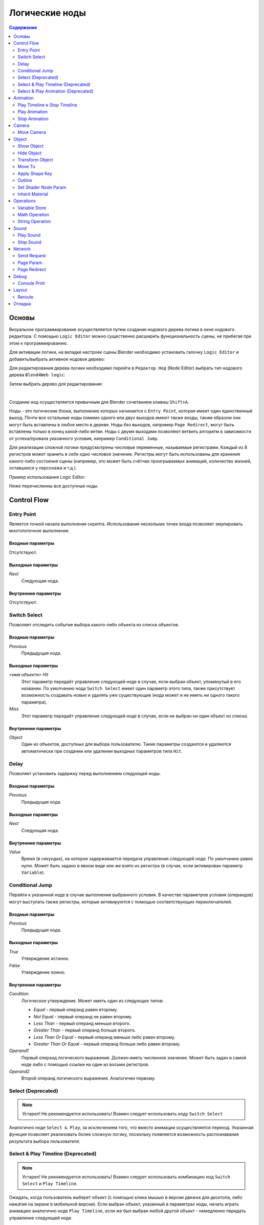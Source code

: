 .. _logic_editor:

***************
Логические ноды
***************

.. contents:: Содержание
    :depth: 2
    :backlinks: entry

Основы
======

Визуальное программирование осуществляется путем создания нодового дерева логики в окне нодового 
редактора. С помощью ``Logic Editor`` можно существенно расширить функциональность 
сцены, не прибегая при этом к программированию.

.. image:: src_images/logic_editor/logic_editor_app_example.jpg
   :align: center
   :width: 100%

Для активации логики, на вкладке настроек сцены 
Blender необходимо установить галочку ``Logic Editor`` и добавить/выбрать
активное нодовое дерево:

.. image:: src_images/logic_editor/logic_editor_activation.png
   :align: center
   :width: 100%

Для редактирования дерева логики необходимо перейти в ``Редактор Нод`` 
(Node Editor) выбрать тип нодового дерева ``Blend4Web logic``:

.. image:: src_images/logic_editor/logic_editor_tree_type.png
   :align: center
   :width: 100%

Затем выбрать дерево для редактирования:

.. image:: src_images/logic_editor/logic_editor_select_tree.png
   :align: center
   :width: 100%

   
|

Создание нод осуществляется привычным для Blender сочетанием клавиш
``Shift+A``.

Ноды  - это логические блоки, выполнение которых начинается с
``Entry Point``, которая имеет один единственный выход. Почти все остальные 
ноды помимо одного или двух выходов имеют также входы, таким образом они
могут быть вставлены в любое место в дереве. Ноды без выходов, например 
``Page Redirect``, могут быть вставлены только в конец какой-либо ветви.
Ноды с двумя выходами позволяют ветвить алгоритм в зависимости от
успеха/провала указанного условия, например ``Conditional Jump``.

Для реализации сложной логики предусмотрены числовые переменные, называемые
регистрами. Каждый из 8 регистров может хранить в себе одно числовое значение.
Регистры могут быть использованы для хранения какого-либо состояния сцены
(например, это может быть счётчик проигрываемых анимаций, количество жизней,
оставшихся у персонажа и т.д.).

Пример использования Logic Editor:

.. image:: src_images/logic_editor/logic_editor_example.png
   :align: center
   :width: 100%

Ниже перечисленны все доступные ноды.

Control Flow
============

.. _nla_entry:

Entry Point
-----------

Является точкой начала выполнения скрипта. Использование нескольких точек входа
позволяет эмулировать многопоточное выполнение.

.. image:: src_images/logic_editor/logic_editor_entry.png
    :align: center
    :width: 100%

Входные параметры
.................

Отсутствуют.

Выходные параметры
..................

*Next*
    Следующая нода.

Внутренние параметры
....................

Отсутствуют.

.. _nla_switch_select:

Switch Select
-------------

Позволяет отследить событие выбора какого-либо объекта из списка объектов.

.. image:: src_images/logic_editor/logic_editor_switch_select.png
    :align: center
    :width: 100%

Входные параметры
.................

*Previous*
    Предыдущая нода.

Выходные параметры
..................

*<имя объекта> Hit*
    Этот параметр передаёт управление следующей ноде в случае, если выбран объект, упомянутый в его названии. По умолчанию нода ``Switch Select`` имеет один параметр этого типа, также присутствует возможность создавать новые и удалять уже существующие (нода может и не иметь ни одного такого параметра).

*Miss*
    Этот параметр передаёт управление следующей ноде в случае, если не выбран ни один объект из списка.

Внутренние параметры
....................

*Object*
    Один из объектов, доступных для выбора пользователю. Такие параметры создаются и удаляются автоматически при создании или удалении выходных параметров типа ``Hit``.

.. _nla_delay:

Delay
-----

Позволяет установить задержку перед выполнением следующей ноды.

.. image:: src_images/logic_editor/logic_editor_delay.png
    :align: center
    :width: 100%

Входные параметры
.................

*Previous*
    Предыдущая нода.

Выходные параметры
..................

*Next*
    Следующая нода.

Внутренние параметры
....................

*Value*
    Время (в секундах), на которое задерживается передача управления следующей ноде. По умолчанию равно нулю. Может быть задано в явном виде или же взято из регистра (в случае, если активирован параметр ``Variable``).

.. _nla_jump:

Conditional Jump
----------------

Перейти к указанной ноде в случае выполнения выбранного условия. В качестве
параметров условия (операндов) могут выступать также регистры, которые
активируются с помощью соответствующих переключателей.

.. image:: src_images/logic_editor/logic_editor_conditional_jump.png
    :align: center
    :width: 100%

Входные параметры
.................

*Previous*
    Предыдущая нода.

Выходные параметры
..................

*True*
    Утверждение истинно.

*False*
    Утверждение ложно.

Внутренние параметры
....................

*Condition*
    Логическое утверждение. Может иметь один из следующих типов:

    * *Equal* - первый операнд равен второму.
    * *Not Equal* - первый операнд не равен второму.
    * *Less Than* - первый операнд меньше второго.
    * *Greater Than* - первый операнд больше второго.
    * *Less Than Or Equal* - первый операнд меньше либо равен второму.
    * *Greater Than Or Equal* - первый операнд больше либо равен второму.

*Operand1*
    Первый операнд логического выражения. Должен иметь численное значение. Может быть задан в самой ноде либо с помощью ссылки на один из восьми регистров.

*Operand2*
    Второй операнд логического выражения. Аналогичен первому.

Select (Deprecated)
-------------------
.. note::

    Устарел! Не рекомендуется использовать!
    Взамен следует использовать ноду ``Switch Select``

Аналогично ноде ``Select & Play``, за исключением того, что вместо анимации
осуществляется переход. Указанная функция позволяет реализовать более сложную
логику, поскольку появляется возможность распознавания результата выбора
пользователя.

Select & Play Timeline (Deprecated)
-----------------------------------
.. note::

    Устарел! Не рекомендуется использовать!
    Взамен следует использовать комбинацию нод ``Switch Select`` и ``Play Timeline``.

Ожидать, когда пользователь выберет объект (с помощью клика мышью в версии
движка для десктопа, либо нажатия на экране в мобильной версии). Если выбран
объект, указанный в параметрах ноды, начать играть анимацию аналогично ноде
``Play Timeline``, если же был выбран любой другой объект - немедленно передать управление
следующей ноде.

Select & Play Animation (Deprecated)
------------------------------------
.. note::

    Устарел! Не рекомендуется использовать!
    Взамен следует использовать комбинацию нод ``Switch Select`` и ``Play Animation``.

Ожидать, когда пользователь выберет объект (с помощью клика мышью в версии
движка для десктопа, либо нажатия на экране в мобильной версии). Если выбран
объект, указанный в параметрах ноды, начать играть анимацию аналогично ноде
``Play Animation``, если же был выбран любой другой объект - немедленно передать управление
следующей ноде. 

Animation
=========

.. _nla_play_timeline:

Play Timeline и Stop Timeline
-----------------------------

Позволяют управлять NLA анимацией. ``Play Timeline`` проигрывать участок NLA, 
начиная с кадра, на который указывает маркер.
Анимация воспроизводится до следующего маркера, либо до конца шкалы времени
сцены, после чего управление переходит к следующей ноде. ``Stop Timeline``
останавливает воспроизведение.

.. image:: src_images/logic_editor/logic_editor_timeline.png
   :align: center
   :width: 100%

Входные параметры
.................

*Previous*
    Предыдущая нода.

Выходные параметры
..................

*Next*
    Следующая нода.

Внутренние параметры
....................

*Start Marker*
    Кадр, с которого должна воспроизводиться анимация. Если не указан, анимация воспроизводится с первого кадра и может работать некорректно.

*End Marker*
    Кадр, на котором проигрывание анимации должно остановиться. Если не указан, анимация воспроизводится до окончания шкалы времени и может работать некорректно.

.. _nla_select_play:

Play Animation
--------------
Используется для воспроизведения анимации объекта. Проигрываемая анимация может иметь один из трёх типов:

Обычный Action:

.. image:: src_images/logic_editor/play_anim_action.png
   :align: center
   :width: 100%

Шейдерный Action:

.. image:: src_images/logic_editor/play_anim_nodetree.png
   :align: center
   :width: 100%

Система частиц:

.. image:: src_images/logic_editor/play_anim_particle.png
   :align: center
   :width: 100%

Входные параметры
.................

*Previous*
    Предыдущая нода.

Выходные параметры
..................

*Next*
    Следующая нода.

Внутренние параметры
....................

*Object*
    Имя объекта, анимацию которого следует воспроизвести.

*Anim. Name*
    Имя анимации, которую следует воспроизвести. В случае, если имя анимации не указано, проигрывается вся временная шкала.

*Behavior*
    Задаёт поведение анимации. Может иметь одно из следующих значений:

    * *Finish Stop* - анимация воспроизводится один раз.
    * *Finish Reset* - анимация воспроизводится один раз, после её завершения объект возвращается в исходное состояние.
    * *Loop* - анимация воспроизводится циклически до тех пор, пока не остановлена с помощью ноды ``Stop Animation``.

*Do Not Wait*
    Если этот параметр активирован, нода ``Play Animation`` передаст управление следующей ноде сразу после начала воспроизведения анимации. В противном случае управление будет передано только после окончания анимации.

.. _nla_stop_anim:

Stop Animation
--------------
Используется для остановки анимации объекта.

Входные параметры
.................

*Previous*
    Предыдущая нода.

Выходные параметры
..................

*Next*
    Следующая нода.

Внутренние параметры
....................
*Set First Frame*
    Вернуться к первому кадру после того, как анимация остановлена.

Camera
======

.. _nla_move_camera:

Move Camera
-----------

Позволяет перемещать камеру, в том числе с плавной интерполяцией положения.

.. image:: src_images/logic_editor/logic_editor_move_camera.png
    :align: center
    :width: 100%

Входные параметры
.................

*Previous*
    Предыдущая нода.

Выходные параметры
..................

*Next*
    Следующая нода.

Внутренние параметры
....................

*Camera*
    Камера, которую необходимо переместить.

*Location*
    Объект, к которому перемещается камера. После того, как перемещение завершится, координаты камеры и объекта будут совпадать.

*Target*
    Объект, в направлении которого камера будет развёрнута после перемещения.

*Duration*
    Время (в секундах), которое займёт перемещение. По умолчанию равно нулю (в этом случае камера перемещается мгновенно). Может быть задано вручную или с помощью ссылки на регистр (эта возможность появляется при активации параметра ``Variable``).

Object
======

.. _nla_show_object:

Show Object
-----------

Используется для отображения объектов.

.. image:: src_images/logic_editor/logic_editor_show_object.png
    :align: center
    :width: 100%

Входные параметры
.................

*Previous*
    Предыдущая нода.

Выходные параметры
..................

*Next*
    Следующая нода.

Внутренние параметры
....................

*Object*
    Объект, который нужно отобразить.

.. _nla_hide_object:

Hide Object
-----------

Используется для скрытия объекта.

.. image:: src_images/logic_editor/logic_editor_hide_object.png
    :align: center
    :width: 100%

Входные параметры
.................

*Previous*
    Предыдущая нода.

Выходные параметры
..................

*Next*
    Следующая нода.

Внутренние параметры
....................

*Object*
    Объект, который нужно скрыть.

Transform Object
----------------

Используется для изменения координат, размеров и углов поворота объекта.

.. image:: src_images/logic_editor/logic_editor_transform_object.png
    :align: center
    :width: 100%

Входные параметры
.................

*Previous*
    Предыдущая нода.

Выходные параметры
..................

*Next*
    Следующая нода.

Внутренние параметры
....................

*Object*
    Объект, который нужно трансформировать.

*Relative*
    Если этот параметр активирован, трансформация будет относительной, если нет - абсолютной.

*Location*
    Перемещение объекта по осям ``X``, ``Y`` и ``Z``. По умолчанию все три значения равны нулю. Значения могут быть заданы в самой ноде либо с помощью регистров (если включена опция ``Variable``).

*Rotation*
    Углы поворота объекта вокруг осей ``X``, ``Y`` и ``Z``. По умолчанию все три угла равны нулю. Значения могут быть заданы непосредственно в ноде или через регистры (в том случае, если включена опция ``Variable``).

*Scale*
    Масштаб объекта. Может быть задан напрямую или с помощью регистра (если включена опция ``Variable``). По умолчанию равен нулю.

*Duration*
    Время (в секундах), которое займёт трансформация. Может быть задано как напрямую, так и посредством регистра (для этого должна быть включена опция ``Variable``). По умолчанию равно нулю.

.. _nla_move_to:

Move To
-------

Позволяет перемещать объекты.

.. image:: src_images/logic_editor/logic_editor_move_to.png
    :align: center
    :width: 100%

Входные параметры
.................

*Previous*
    Предыдущая нода.

Выходные параметры
..................

*Next*
    Следующая нода.

Внутренние параметры
....................

*Object*
    Объект, который требуется переместить.

*Destination*
    Цель (объект, источник света, самера и т.п.), к которой перемещается объект. После того, как перемещение завершится, координаты объекта и цели будут совпадать.

*Duration*
    Время (в секундах), которое займёт перемещение. По умолчанию равно нулю (в этом случае объект не движется, а мгновенно перемещается к точке назначения) Может быть задано как в самой ноде, так и с помощью регистра (если активирован параметр ``Variable``).

.. _nla_shape_key:

Apply Shape Key
---------------

Позволяет задать значение параметра Shape Key.

.. image:: src_images/logic_editor/logic_editor_apply_shape_key.png
    :align: center
    :width: 100%

Входные параметры
.................

*Previous*
    Предыдущая нода.

Выходные параметры
..................

*Next*
    Следующая нода.

Внутренние параметры
....................

*Object*
    Объект, к которому нужно применить трансформацию.

*Shape Key*
    Ключ формы, который нужно применить к объекту.

*Value*
    Степень влияния выбранного ключа формы на объект. Значение может быть задано в самой ноде или взято из регистра. Изменяется в пределах от 0 до 1.

.. _nla_outline:

Outline
-------

Позволяет управлять эффектом обводки объекта.

.. image:: src_images/logic_editor/logic_editor_outline.png
    :align: center
    :width: 100%

Входные параметры
.................

*Previous*
    Предыдущая нода.

Выходные параметры
..................

*Next*
    Следующая нода.

Внутренние параметры
....................

*Object*
    Объект, эффект обводки которого требуется настроить.

*Operation*
    Операция, которую следует произвести с обводкой объекта. Этот параметр может принимать одно из следующих значений:

    * *PLAY* - включает анимацию обводки
    * *STOP* - выключает её
    * *INTENSITY* - позволяет настраивать интенсивность обводки

*Intensity*
    Интенсивность обводки объекта. Этот параметр появляется только если параметр ``Operation`` имеет значение ``INTENSITY``. Интенсивность может быть задана численно или взята из регистра (для этого нужно активировать параметр ``Variable``).

.. _nla_shader_node:

Set Shader Node Param
---------------------

Позволяет установить значение одного или нескольких параметров шейдерной ноды. В данный момент поддерживаются ноды ``Value`` и ``RGB``.

.. image:: src_images/logic_editor/logic_editor_set_shader_node_param.png
    :align: center
    :width: 100%

Входные параметры
.................

*Previous*
    Предыдущая нода.

Выходные параметры
..................

*Next*
    Следующая нода.

Внутренние параметры
....................

*Object*
    Объект, материал которого нужно отредактировать.

*Material*
    Материал, параметры которого нужно изменить. Должен использовать ноды.

*Node*
    Нода, параметры которой нужно изменить. На данный момент поддерживаются только ноды ``Value`` и ``RGB``.

*Parameters*
    Доступные для редактирования параметры выбранной ноды. Значения этих параметров могут быть заданы непосредственно в самой ноде или взяты из указанных регистров (для этого нужно активировать параметр ``Variable``).

.. _nla_inherit_material:

Inherit Material
----------------

Позволяет скопировать атрибуты одного материала на другой.

.. image:: src_images/logic_editor/logic_editor_inherit_material.png
    :align: center
    :width: 100%

Входные параметры
.................

*Previous*
    Предыдущая нода.

Выходные параметры
..................

*Next*
    Следующая нода.

Внутренние параметры
....................

*Source*
    Объект, которому присвоен материал, который требуется скопировать.

*Material*
    Материал, который требуется скопировать.

*Destination*
    Объект, которому требуется присвоить скопированный материал.

*Material*
    Материал, который будет заменен скопированным материалом.

Operations
==========

.. _nla_var_store:

Variable Store
--------------

Сохраняет числовое или строковое значение в переменную.

.. image:: src_images/logic_editor/logic_editor_variable_store.png
    :align: center
    :width: 100%

Входные параметры
.................

*Previous*
    Предыдущая нода.

Выходные параметры
..................

*Next*
    Следующая нода.

Внутренние параметры
....................

*Var. name.*
    Имя переменной. Может быть выбрано из списка восьми регистров либо задано самостоятельно (если включен параметр ``New variable``).

*Var. type*
    Тип переменной. Может иметь значения ``Number`` (численная переменная) и ``String`` (строковая переменная).

*New Variable*
    Если этот параметр активирован, имя переменной может быть задано самостоятельно (а не выбрано из списка регистров). Может применяться для обмена данными с сервером.

*Num./Str.*
    Численное либо строковое (в зависимости от значения параметра ``Var. type``) значение, присваиваемое переменной.

.. _nla_math:

Math Operation
--------------

Выполнить математическую операцию и сохранить результат в регистр. Любой из
параметров (операндов) может быть либо числовым значением, либо регистром.

.. image:: src_images/logic_editor/logic_editor_math_operation.png
    :align: center
    :width: 100%

Входные параметры
.................

*Previous*
    Предыдущая нода.

Выходные параметры
..................

*Next*
    Следующая нода.

Внутренние параметры
....................

*Operation*
    Математическая операция, производимая над операндами. Может иметь один из следующих типов:

    * *Random* - генерация случайной величины больше первого операнда и меньше второго.
    * *Add* - сумма операндов.
    * *Multiply* - произведение операндов.
    * *Subtract* - разность операндов.
    * *Divide* - частное операндов.

*Operand1*
    Первый операнд. Может представлять собой численное значение либо ссылку на один из регистров (в случае, если активирован параметр ``Variable``).

*Operand2*
    Второй операнд. Аналогичен первому.

*Destination*
    Регистр, в который помещается результат операции.

.. _nla_string:

String Operation
----------------

Выполнить операцию над строковыми переменными и сохранить результат в регистр.

.. image:: src_images/logic_editor/logic_editor_string.png
    :align: center
    :width: 100%

Входные параметры
.................

*Previous*
    Предыдущая нода.

Выходные параметры
..................

*Next*
    Следующая нода.

Внутренние параметры
....................

*Operation*
    Операция, которую нужно произвести над строками. Может иметь одно из следующих значений:

    * *Join* - объединить первую строку со второй.
    * *Find* - записывает в регистр позицию первого вхождения второй строки в первую. Если вхождений нет, в регистр записывается результат -1. Следует иметь в виду, что символы строки нумеруются, начиная с нуля, а не с единицы.
    * *Replace* - найти содержимое второй строки в первой и заменить третьей.
    * *Split* - разделить первую строку на две части, используя первое вхождение вторй строки как маркер места разделения.
    * *Compare* - сравнить первую строку со второй. Для работы этой операции требуется определить логическое условие. Если условие выполняется, в ``Destination`` будет будет записана единица, если нет - ноль.

*Condition*
    Логическое условие, по которому сравниваются строки. Этот параметр появляется только если параметр ``Operation`` имеет значение ``Compare``. Аналогично параметру ``Condition`` ноды ``Conditional Jump``.

*Operand1*
    Первая строка. Может быть задана в самой ноде или с помощью регистра.

*Operand2*
    Вторая строка. Аналогична первой.

*Operand3*
    Этот параметр появляется только если параметр ``Operation`` имеет значение ``Replace``. Здесь задаётся строка, которой будет заменена вторая строка.

*Destination*
    Переменная, в которую будет сохранён результат операции.

*Destination2*
    Этот параметр появляется только в том случае, если параметр ``Operation`` имеет значение ``Split``. Определяет переменную, в которую будет сохранена вторая половина разделённой строки.

Sound
=====

.. _nla_play_sound:

Play Sound
----------

Позволяет воспроизводить звук спикера.

.. image:: src_images/logic_editor/logic_editor_play_sound.png
    :align: center
    :width: 100%

Входные параметры
.................

*Previous*
    Предыдущая нода.

Выходные параметры
..................

*Next*
    Следующая нода.

Внутренние параметры
....................

*Speaker*
    Источник звука, который требуется активировать.

*Do Not Wait*
    Если этот параметр активирован, управление будет передано следующей ноде сразу же после того, как началось воспроизведение звука. В противном случае это произойдёт только после того, как звук закончится.

.. _nla_stop_sound:

Stop Sound
----------

Позволяет останавливать звук спикера.

.. image:: src_images/logic_editor/logic_editor_stop_sound.png
    :align: center
    :width: 100%

Входные параметры
.................

*Previous*
    Предыдущая нода.

Выходные параметры
..................

*Next*
    Следующая нода.

Внутренние параметры
....................

*Speaker*
    Источник звука, который нужно отключить.

Network
=======

.. _nla_send_request:

Send Request
------------

Позволяет отправить HTTP GET запрос на указанный URL и поместить значения полей 
ответа в переменные.

.. image:: src_images/logic_editor/logic_editor_send_request.png
    :align: center
    :width: 100%

Входные параметры
.................

*Previous*
    Предыдущая нода.

Выходные параметры
..................

*Next*
    Следующая нода.

Внутренние параметры
....................

*Method*
    Метод отправки запроса. Может иметь одно из двух значений:

    * *GET* - отправляет запрос на получение данных с сервера.
    * *POST* - отправляет данные на сервер.

    Значение по умолчанию - ``GET``.

*Url*
    Адрес, на который следует отправить запрос. По умолчанию имеет значение "https://www.blend4web.com".

*Content-Type*
    Определяет формат запроса. Состоит из типа и подтипа, например: ``text/plain``. Значение по умолчанию - ``Auto``. Используется для переназначения заголовка HTTP-запроса.

*Parse JSON*
    Если этот параметр активирован, данные полученные от сервера, будут сохранены в переменные, перечисленные в параметре ``Response Params``. В противном случае данные будут сохранены в регистр, указанный в том же параметре. По умолчанию включен.

    .. image:: src_images/logic_editor/logic_editor_parse_json.png
        :align: center
        :width: 100%

*Response Params*
    Если активирован параметр ``Parse JSON``, здесь задаётся список переменных, в которые сохраняются параметры, полученные от сервера. Переменные имеют имена вида ``var0``, ``var1`` и т.д., (полученные с сервера параметры должны иметь точно такие же имена) а их количество может быть настроено.

    Если параметр ``Parse JSON`` не активирован, параметр ``Response Params`` задаёт регистр, в который будут сохранены данные с сервера.

.. note::
    Информация, полученная с сервера, должна иметь следующий вид:

    .. code-block:: json

        {"var0": 1,
        "var1": 10,
        "var2": 144,
        ...
        }

*Encode JSON*
    Кодировать данные, передаваемые на сервер. Этот параметр доступен только если параметр ``Method`` имеет значение ``POST``. По умолчанию включен.

*Request Params*
    Набор переменных, которые будут переданы на сервер. Аналогично параметру ``Response Params``, переменные имеют имена вида ``var0``, ``var1`` и т.п., а их количество может быть настроено.  Этот параметр доступен только если параметр ``Method`` имеет значение ``POST``.

.. _nla_page_param:

Page Param
----------

Позволяет сохранить произвольный параметр веб-страницы в выбранном регистре.

.. image:: src_images/logic_editor/logic_editor_page_param.png
    :align: center
    :width: 100%

Входные параметры
.................

*Previous*
    Предыдущая нода.

Выходные параметры
..................

*Next*
    Следующая нода.

Внутренние параметры
....................

*Param Name*
    Имя параметра веб-страницы.

*Destination*
    Регистр, в который следует сохранить параметр.

.. _nla_page_redirect:

Page Redirect
-------------

Служит для перенаправления на другие веб-страницы. По этой причине нода всегда находится в конце логической цепочки и не имеет выходных параметров.

.. image:: src_images/logic_editor/logic_editor_page_redirect.png
    :align: center
    :width: 100%

Входные параметры
.................

*Previous*
    Предыдущая нода.

Выходные параметры
..................

Отсутствуют.

Внутренние параметры
....................

*Url*
    Адрес страницы, которя будет открыта. По умолчанию имеет значение "https://www.blend4web.com".

Debug
=====

.. _nla_console_print:

Console Print
-------------

Позволяет выводить значения переменных и дополнительную информацию в консоли браузе. Может использоваться для отладки логики.

.. image:: src_images/logic_editor/logic_editor_console_print.png
    :align: center
    :width: 100%

Входные параметры
.................

*Previous*
    Предыдущая нода.

Выходные параметры
..................

*Next*
    Следующая нода.

Внутренние параметры
....................

*Message*
    Сообщение, которые будет напечатано в консоли вместе со значениями переменных.

<имя регистра>
    Имя одного из регистров, значение которого нужно вывести в консоли. По умолчанию нода ``Console Print`` имеет один параметр такого типа, также имеется возможность создавать новые и удалять уже существующие (нода может и не иметь ни одного параметра этого типа).

Layout
======

.. _nla_reroute:

Reroute
-------

В редакторе логики также присутствуют элементы ``Reroute`` - специальные ноды, который не выполняют никаких операций, а только передают управление следующей ноде (или следующему элементу ``Reroute``). Они могут применяться для создания циклических структур или для того, чтобы сделать логическую цепочку более понятной и лёгкой для восприятия.

.. image:: src_images/logic_editor/logic_editor_reroute.png
    :align: center
    :width: 100%

.. note::
    Выходной параметр не может быть подключён к входному параметру той же ноды.
    В случае, когда это требуется сделать (например, для того, чтобы зациклить выполнение какой-либо операции), следует использовать ``Reroute``.


.. _nla_debug:

Отладка
=======

Для отладки имеется возможность отключения (muting) нод. Для этого необходимо
выделить ноду и нажать горячую клавишу ``M``. Отключенная нода не выполняется,
но при этом передает управление следующей ноде. Если у отключенной ноды имеется
несколько выходов, то будет происходить выполнение ветки со стороны выхода отрицательного
результата (``Miss``, ``False``).

